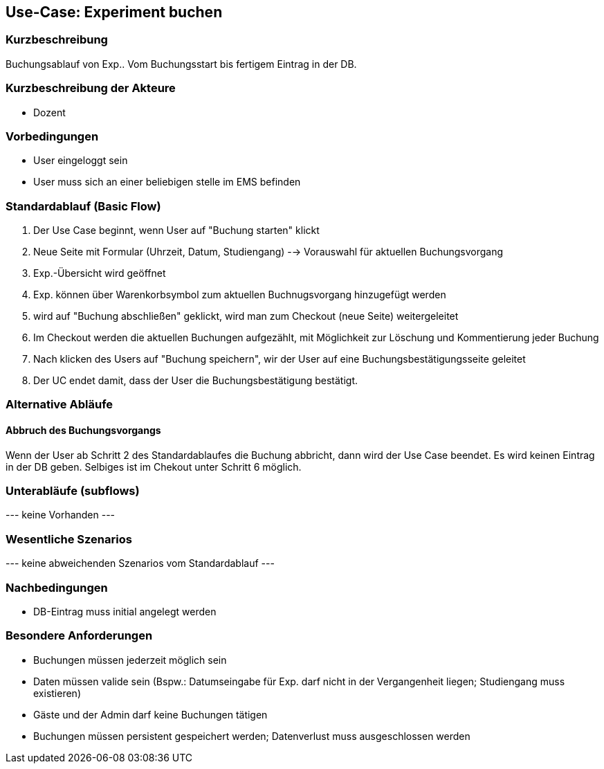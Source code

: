 //Nutzen Sie dieses Template als Grundlage für die Spezifikation *einzelner* Use-Cases. Diese lassen sich dann per Include in das Use-Case Model Dokument einbinden (siehe Beispiel dort).
== Use-Case: Experiment buchen
===	Kurzbeschreibung
Buchungsablauf von Exp.. Vom Buchungsstart bis fertigem Eintrag in der DB.

===	Kurzbeschreibung der Akteure
* Dozent

=== Vorbedingungen
//Vorbedingungen müssen erfüllt, damit der Use Case beginnen kann, z.B. Benutzer ist angemeldet, Warenkorb ist nicht leer...
* User eingeloggt sein
* User muss sich an einer beliebigen stelle im EMS befinden

=== Standardablauf (Basic Flow)
//Der Standardablauf definiert die Schritte für den Erfolgsfall ("Happy Path")

. Der Use Case beginnt, wenn User auf "Buchung starten" klickt
. Neue Seite mit Formular (Uhrzeit, Datum, Studiengang) --> Vorauswahl für aktuellen Buchungsvorgang
. Exp.-Übersicht wird geöffnet
. Exp. können über Warenkorbsymbol zum aktuellen Buchnugsvorgang hinzugefügt werden
. wird auf "Buchung abschließen" geklickt, wird man zum Checkout (neue Seite) weitergeleitet
. Im Checkout werden die aktuellen Buchungen aufgezählt, mit Möglichkeit zur Löschung und Kommentierung jeder Buchung
. Nach klicken des Users auf "Buchung speichern", wir der User auf eine Buchungsbestätigungsseite geleitet
. Der UC endet damit, dass der User die Buchungsbestätigung bestätigt.

=== Alternative Abläufe
//Nutzen Sie alternative Abläufe für Fehlerfälle, Ausnahmen und Erweiterungen zum Standardablauf
==== Abbruch des Buchungsvorgangs
Wenn der User ab Schritt 2 des Standardablaufes die Buchung abbricht, dann wird der Use Case beendet. Es wird keinen Eintrag in der DB geben. Selbiges ist im Chekout unter Schritt 6 möglich.

=== Unterabläufe (subflows)
//Nutzen Sie Unterabläufe, um wiederkehrende Schritte auszulagern

--- keine Vorhanden ---

=== Wesentliche Szenarios
//Szenarios sind konkrete Instanzen eines Use Case, d.h. mit einem konkreten Akteur und einem konkreten Durchlauf der o.g. Flows. Szenarios können als Vorstufe für die Entwicklung von Flows und/oder zu deren Validierung verwendet werden.
--- keine abweichenden Szenarios vom Standardablauf ---

===	Nachbedingungen
//Nachbedingungen beschreiben das Ergebnis des Use Case, z.B. einen bestimmten Systemzustand.
* DB-Eintrag muss initial angelegt werden

=== Besondere Anforderungen
//Besondere Anforderungen können sich auf nicht-funktionale Anforderungen wie z.B. einzuhaltende Standards, Qualitätsanforderungen oder Anforderungen an die Benutzeroberfläche beziehen.
* Buchungen müssen jederzeit möglich sein
* Daten müssen valide sein (Bspw.: Datumseingabe für Exp. darf nicht in der Vergangenheit liegen; Studiengang muss existieren)
* Gäste und der Admin darf keine Buchungen tätigen
* Buchungen müssen persistent gespeichert werden; Datenverlust muss ausgeschlossen werden
